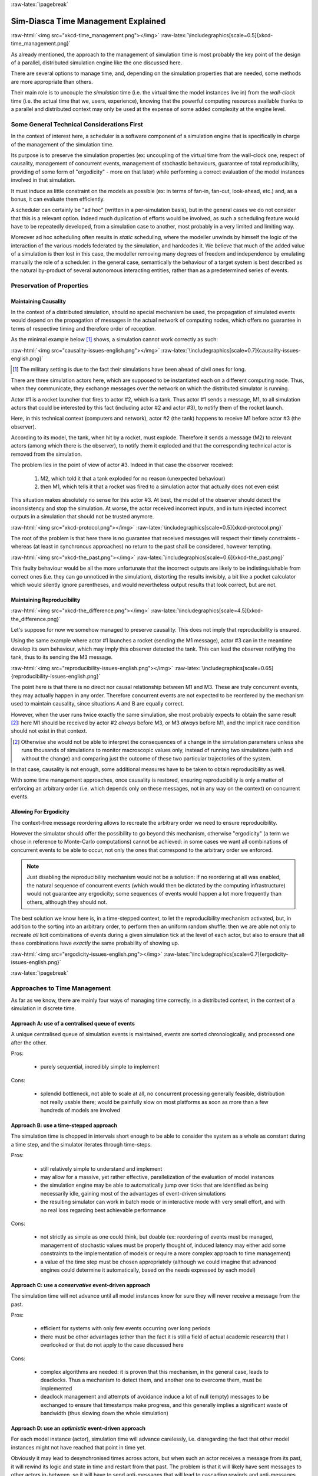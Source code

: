 :raw-latex:`\pagebreak`


------------------------------------
Sim-Diasca Time Management Explained
------------------------------------

:raw-html:`<img src="xkcd-time_management.png"></img>`
:raw-latex:`\includegraphics[scale=0.5]{xkcd-time_management.png}`


As already mentioned, the approach to the management of simulation time is most probably the key point of the design of a parallel, distributed simulation engine like the one discussed here.

There are several options to manage time, and, depending on the simulation properties that are needed, some methods are more appropriate than others.

Their main role is to uncouple the *simulation* time (i.e. the virtual time the model instances live in) from the *wall-clock* time (i.e. the actual time that we, users, experience), knowing that the powerful computing resources available thanks to a parallel and distributed context may only be used at the expense of some added complexity at the engine level.



Some General Technical Considerations First
===========================================

In the context of interest here, a scheduler is a software component of a simulation engine that is specifically in charge of the management of the simulation time.

Its purpose is to preserve the simulation properties (ex: uncoupling of the virtual time from the wall-clock one, respect of causality, management of concurrent events, management of stochastic behaviours, guarantee of total reproducibility, providing of some form of "ergodicity" - more on that later) while performing a correct evaluation of the model instances involved in that simulation.

It must induce as little constraint on the models as possible (ex: in terms of fan-in, fan-out, look-ahead, etc.) and, as a bonus, it can evaluate them efficiently.

A scheduler can certainly be "ad hoc" (written in a per-simulation basis), but in the general cases we do not consider that this is a relevant option. Indeed much duplication of efforts would be involved, as such a scheduling feature would have to be repeatedly developed, from a simulation case to another, most probably in a very limited and limiting way.

Moreover ad hoc scheduling often results in *static* scheduling, where the modeller unwinds by himself the logic of the interaction of the various models federated by the simulation, and hardcodes it. We believe that much of the added value of a simulation is then lost in this case, the modeller removing many degrees of freedom and independence by emulating manually the role of a scheduler: in the general case, semantically the behaviour of a target system is best described as the natural by-product of several autonomous interacting entities, rather than as a predetermined series of events.



Preservation of Properties
==========================


Maintaining Causality
---------------------

In the context of a distributed simulation, should no special mechanism be used, the propagation of simulated events would depend on the propagation of messages in the actual network of computing nodes, which offers no guarantee in terms of respective timing and therefore order of reception.

As the minimal example below [#]_ shows, a simulation cannot work correctly as such:

:raw-html:`<img src="causality-issues-english.png"></img>`
:raw-latex:`\includegraphics[scale=0.7]{causality-issues-english.png}`

.. [#] The military setting is due to the fact their simulations have been ahead of civil ones for long.

There are three simulation actors here, which are supposed to be instantiated each on a different computing node. Thus, when they communicate, they exchange messages over the network on which the distributed simulator is running.

Actor #1 is a rocket launcher that fires to actor #2, which is a tank. Thus actor #1 sends a message, M1, to all simulation actors that could be interested by this fact (including actor #2 and actor #3), to notify them of the rocket launch.

Here, in this technical context (computers and network), actor #2 (the tank) happens to receive M1 before actor #3 (the observer).

According to its model, the tank, when hit by a rocket, must explode. Therefore it sends a message (M2) to relevant actors (among which there is the observer), to notify them it exploded and that the corresponding technical actor is removed from the simulation.

The problem lies in the point of view of actor #3. Indeed in that case the observer received:

 1. M2, which told it that a tank exploded for no reason (unexpected behaviour)
 2. then M1, which tells it that a rocket was fired to a simulation actor that actually does not even exist

This situation makes absolutely no sense for this actor #3. At best, the model of the observer should detect the inconsistency and stop the simulation. At worse, the actor received incorrect inputs, and in turn injected incorrect outputs in a simulation that should not be trusted anymore.

:raw-html:`<img src="xkcd-protocol.png"></img>`
:raw-latex:`\includegraphics[scale=0.5]{xkcd-protocol.png}`

The root of the problem is that here there is no guarantee that received messages will respect their timely constraints - whereas (at least in synchronous approaches) no return to the past shall be considered, however tempting.

:raw-html:`<img src="xkcd-the_past.png"></img>`
:raw-latex:`\includegraphics[scale=0.6]{xkcd-the_past.png}`


This faulty behaviour would be all the more unfortunate that the incorrect outputs are likely to be indistinguishable from correct ones (i.e. they can go unnoticed in the simulation), distorting the results invisibly, a bit like a pocket calculator which would silently ignore parentheses, and would nevertheless output results that look correct, but are not.


Maintaining Reproducibility
---------------------------

:raw-html:`<img src="xkcd-the_difference.png"></img>`
:raw-latex:`\includegraphics[scale=4.5]{xkcd-the_difference.png}`

Let's suppose for now we somehow managed to preserve causality. This does not imply that reproducibility is ensured.

Using the same example where actor #1 launches a rocket (sending the M1 message), actor #3 can in the meantime develop its own behaviour, which may imply this observer detected the tank. This can lead the observer notifying the tank, thus to its sending the M3 message.

:raw-html:`<img src="reproducibility-issues-english.png"></img>`
:raw-latex:`\includegraphics[scale=0.65]{reproducibility-issues-english.png}`

The point here is that there is no direct nor causal relationship between M1 and M3. These are truly concurrent events, they may actually happen in any order. Therefore concurrent events are not expected to be reordered by the mechanism used to maintain causality, since situations A and B are equally correct.

However, when the user runs twice exactly the same simulation, she most probably expects to obtain the same result [#]_: here M1 should be received by actor #2 *always* before M3, or M3 *always* before M1, and the implicit race condition should not exist in that context.

.. [#] Otherwise she would not be able to interpret the consequences of a change in the simulation parameters unless she runs thousands of simulations to monitor macroscopic values only, instead of running two simulations (with and without the change) and comparing just the outcome of these two particular trajectories of the system.

In that case, causality is not enough, some additional measures have to be taken to obtain reproducibility as well.

With some time management approaches, once causality is restored, ensuring reproducibility is only a matter of enforcing an arbitrary order (i.e. which depends only on these messages, not in any way on the context) on concurrent events.



Allowing For Ergodicity
-----------------------

The context-free message reordering allows to recreate the arbitrary order we need to ensure reproducibility.

However the simulator should offer the possibility to go beyond this mechanism, otherwise "ergodicity" (a term we chose in reference to Monte-Carlo computations) cannot be achieved: in some cases we want all combinations of concurrent events to be able to occur, not only the ones that correspond to the arbitrary order we enforced.


.. Note:: Just disabling the reproducibility mechanism would not be a solution: if no reordering at all was enabled, the natural sequence of concurrent events (which would then be dictated by the computing infrastructure) would not guarantee any ergodicity; some sequences of events would happen a lot more frequently than others, although they should not.


The best solution we know here is, in a time-stepped context, to let the reproducibility mechanism activated, but, in addition to the sorting into an arbitrary order, to perform then an uniform random shuffle: then we are able not only to recreate *all* licit combinations of events during a given simulation tick at the level of each actor, but also to ensure that all these combinations have *exactly* the same probability of showing up.


:raw-html:`<img src="ergodicity-issues-english.png"></img>`
:raw-latex:`\includegraphics[scale=0.7]{ergodicity-issues-english.png}`



:raw-latex:`\pagebreak`


Approaches to Time Management
=============================

As far as we know, there are mainly four ways of managing time correctly, in a distributed context, in the context of a simulation in discrete time.


Approach A: use of a centralised queue of events
------------------------------------------------

A unique centralised queue of simulation events is maintained, events are sorted chronologically, and processed one after the other.

Pros:

 - purely sequential, incredibly simple to implement


Cons:

 - splendid bottleneck, not able to scale at all, no concurrent processing generally feasible, distribution not really usable there; would be painfully slow on most platforms as soon as more than a few hundreds of models are involved



Approach B: use a time-stepped approach
---------------------------------------

The simulation time is chopped in intervals short enough to be able to consider the system as a whole as constant during a time step, and the simulator iterates through time-steps.

Pros:

 - still relatively simple to understand and implement

 - may allow for a massive, yet rather effective, parallelization of the evaluation of model instances

 - the simulation engine may be able to automatically jump over ticks that are identified as being necessarily idle, gaining most of the advantages of event-driven simulations

 - the resulting simulator can work in batch mode or in interactive mode with very small effort, and with no real loss regarding best achievable performance


Cons:

 - not strictly as simple as one could think, but doable (ex: reordering of events must be managed, management of stochastic values must be properly thought of, induced latency may either add some constraints to the implementation of models or require a more complex approach to time management)

 - a value of the time step must be chosen appropriately (although we could imagine that advanced engines could determine it automatically, based on the needs expressed by each model)



Approach C: use a *conservative* event-driven approach
------------------------------------------------------

The simulation time will not advance until all model instances know for sure they will never receive a message from the past.


Pros:

 - efficient for systems with only few events occurring over long periods

 - there must be other advantages (other than the fact it is still a field of actual academic research) that I overlooked or that do not apply to the case discussed here


Cons:

 - complex algorithms are needed: it is proven that this mechanism, in the general case, leads to deadlocks. Thus a mechanism to detect them, and another one to overcome them, must be implemented

 - deadlock management and attempts of avoidance induce a lot of null (empty) messages to be exchanged to ensure that timestamps make progress, and this generally implies a significant waste of bandwidth (thus slowing down the whole simulation)



Approach D:	use an *optimistic* event-driven approach
-----------------------------------------------------

For each model instance (actor), simulation time will advance carelessly, i.e. disregarding the fact that other model instances might not have reached that point in time yet.

Obviously it may lead to desynchronised times across actors, but when such an actor receives a message from its past, it will rewind its logic and state in time and restart from that past. The problem is that it will likely have sent messages to other actors in-between, so it will have to send anti-messages that will lead to cascading rewinds and anti-messages...

Pros:

 - efficient in some very specific situations where actors tend to nevertheless advance spontaneously at the same pace, thus minimising the number of messages in the past received (not the case here, I think)

 - there must be other advantages (other than the fact it is still a field of actual academic research) that I overlooked or that do not apply to the case discussed here


Cons:

 - overcoming messages in the past implies developing a generic algorithm allowing for distributed roll-backs over a graph of model instances. This is one of the most complex algorithm I know and for sure I would not dare to implement and validate it, except maybe in a research-oriented project

 - even when correctly implemented, each simulation roll-back is likely to be a real performance killer





:raw-latex:`\pagebreak`


Sim-Diasca Time Management Algorithm
====================================


General Principles
------------------


:raw-html:`<img src="xkcd-debugger.png"></img>`
:raw-latex:`\includegraphics[scale=0.7]{xkcd-debugger.png}`



Scheduling Approach
...................

Sim-Diasca is based on approach B, i.e. it uses a synchronous (discrete time, *time-stepped*) algorithm for time management.

It has been deemed to be the most interesting trade-off between algorithmic complexity and scalability of the result. The manageable complexity of this approach allowed to bet on a rather advanced scheduler, featuring notably:

 - massive scalability, thanks to a fully parallel and distributed mode of operation yet with direct actor communication (i.e. inter-actor messages are never collected into any third-party agenda)

 - the ability to automatically jump over any number of idle ticks

 - the "zero time bias" feature, allowing to avoid any model-level latency in virtual time (causality solving does not make the simulation time drift)


The simplicity of approach A was surely tempting, but when it evaluates one model instance at a time, the other approaches can potentially evaluate for example 35 millions of them in parallel. Fearless researchers might go for C or D. Industrial feedback about approach B was encouraging.



Architecture
............

In Sim-Diasca, the scheduling service is implemented thanks to an arbitrarily deep hierarchy of distributed time managers. Their role is to agree on the progress of simulation time and to allow model instances (actors) to be evaluated as much as possible in parallel.

More precisely, the simulation time is split according to a fundamental simulation frequency (ex: 50 Hz, or vastly inferior ones for yearly temporalities) which defines the finest tick granularity (ex: 20 milliseconds) on which model instances are free to develop their behaviour, however erratic and complex they may be.

Of course the time management service may then be able to perform "time-warp", i.e. to skip any series of ticks that it can determine as being idle.

However Sim-Diasca introduces a still finer, more flexible time management, as any scheduled tick will be automatically split by the engine in the minimal series of logical moments (named *diascas*) that is necessary to sort out causality [#]_. This also allow for arbitrarily complex interactions while not inducing any time biases. And the point is that, inside a diasca, the engine is able to evaluate all scheduled model instances concurrently (in a parallel, possibly distributed way), and efficiently.

.. [#] A simulation timestamp can be represented as a ``(tick,diasca)`` pair: when a new tick T is scheduled, it will start at diasca zero, and the current diasca will be incremented as interactions are chained.
	   More precisely, if the current timestamp is ``(T,D)`` and a then scheduled actor A1 performs an interaction, i.e. sends an inter-actor message M (a method, possibly with parameters) to an actor A2, then M will be sent by A1 and received by A2 during ``(T,D)``, yet A2 will process M (once automatically reordered with the other received messages, if any) only at ``(T,D+1)``, ensuring causality is met (effects happening strictly after their causes). A2, when executing the method corresponding to M, will be free to send in turn any number of actor messages to any actors; as soon as at least one message has been sent by one actor, ``(T,D+2)`` will be scheduled, and so on until no actor has a message to send. It will then be the last diasca for this tick ``T``, and, if not terminated, the simulation will schedule the next tick according to the overall agenda, i.e. the next simulation timestamp will be  ``(T',0)``, with ``T' > T``.



Implementation
..............

The message-based synchronisation is mostly implemented in the ``class_TimeManager`` module; the complementary part of the applicative protocol is in the ``class_Actor`` module, including the logic implementing the automatic message reordering (which happens to be fully concurrent).

Both can be found in the ``sim-diasca/src/core/src/scheduling`` directory.



Simplified Mode of Operation
----------------------------

A time step will be generally mentioned here as a *simulation tick*.

Sim-Diasca uses a special technical component - a process with a specific role - which is called the **Time Manager** and acts as the simulation scheduler.

It will be the sole controller of the overall simulation time. Once created, it is notably given:

 - a simulation start time, for example: ``Thursday, November 13, 2008 at 3:19:00 PM``, from which the initial simulation tick will be deduced

 - an operating frequency, for example: 50 Hz, which means each virtual second will be split in 50 periods, with therefore a (constant) simulation tick whose duration - in virtual time - will be ``1000/50 = 20 ms``; this time step must be chosen appropriately, depending on the system to simulate [#]_

 - an operating mode, i.e. batch or interactive

.. [#] Currently 50 Hz has been the highest frequency that was deemed useful for our application cases, knowing that this corresponded to a device scheduled by the 50 Hz electric power transmission.


In batch mode, the simulation will run as fast as possible, whereas in interactive mode, the simulator will be kept on par with the user (wall-clock) time. If the simulation fails to do so (i.e. if it cannot run fast enough), the user is notified of the scheduling failure, and the simulator tries to keep on track, on a best-effort basis.

Not depending on the operating mode, when started the ``Time Manager`` will always follow the same algorithm, shown below:

:raw-html:`<img src="tick-timescale-english.png"></img>`
:raw-latex:`\includegraphics[scale=0.7]{tick-timescale-english.png}`

At the beginning of a new tick, the ``Time Manager`` will notify all subscribed simulation actors that a new tick began, thanks to a ``top`` message.

Each actor will then process all the actor messages it received during the last tick, reordered appropriately, as explained in the `Maintaining Causality`_ and `Maintaining Reproducibility`_ sections. This deferred message processing ensures the simulation time always progresses forward, which is a property that simplifies considerably the time management.

:raw-html:`<img src="xkcd-time_machines.png"></img>`
:raw-latex:`\includegraphics[scale=0.4]{xkcd-time_machines.png}`

Processing these actor messages may imply state changes in that actor and/or the sending of actor messages to other actors.

Once all past messages have been processed, the actor will go on, and act according to its spontaneous behaviour. Then again, this may imply state changes in that actor and/or the sending of actor messages to other actors.

Finally, the actor reports to the time manager that it finished its simulation tick, thanks to a ``done`` message.

The key point is that all actors can go through these operations *concurrently*, i.e. there is no limit on the number of actors that can process their tick simultaneously.

Therefore each simulation tick will not last longer than needed, since the time manager will determine that the tick is over as soon as the last actor reported it has finished processing its tick.

More precisely, here each simulation tick will last no longer than the duration took by the actor needing the most time to process its tick, compared to a centralised approach where it would last as long as the sum of all the durations needed by each actor. This is a tremendous speed-up indeed.

Then the time manager will determine that the time for the next tick has come.



Actual Mode of Operation
------------------------

For the sake of clarity, the previous description relied on quite a few simplifications, that are detailed here.



Distributed Mode Of Operation
.............................

The scheduling service has been presented as if it was centralised, which is not the case: it is actually fully distributed, based on a hierarchy of ``Time Manager`` instances.

Indeed they form a scheduling tree, each time manager being able to federate any number of child managers and of local actors. They recursively establish what is the next tick to schedule, each based on its own sub-hierarchy. The root time manager is then able to determine what is the next overall tick which is to be scheduled next (jumping then directly over idle ticks).

The current deployment setting is to assign exactly one time manager per computing host, and, for a lower latency, to make all time managers be direct children of the root one (thus the height of the default scheduling tree is one).

Other settings could have been imagined (balanced tree of computing hosts, one time manager per processor or even per core - rather than one per host, etc.).



Actual Fine-Grain Scheduling
............................

The simulation time is discretised into fundamental time steps (``ticks``, which are positive, unbounded integers) of equal duration in virtual time (ex: 10ms, for a simulation running at 100 Hz) that are increased monotonically.


From the user-specified simulation start date (ex: ``Monday, March 10, 2014 at 3:15:36 PM``), a simulation initial tick ``Tinitial`` is defined (ex: ``Tinitial = 6311390400000``).

:raw-html:`<img src="xkcd-unique_date.png"></img>`
:raw-latex:`\includegraphics[scale=0.6]{xkcd-unique_date.png}`


``Tick offsets`` can be used instead of absolute ticks; these offsets are defined as a difference between two ticks, and represent a duration (ex: at 100Hz, ``Toffset=15000`` will correspond to a duration of 2 minutes and 30 seconds in virtual time).

Internally, actors use mostly tick offsets defined relatively to the simulation initial tick.

During a tick T, any number of logical moments (``diascas``, which are positive, unbounded integers) can elapse. Each tick starts at diasca D=0, and as many increasing diascas as needed are created to solve causality.

All diascas of a tick occur at the same simulation timestamp (which is this tick), they solely represent logical moments into this tick, linked by an "happen before" relationship: if two events E1 and E2 happen respectively at D1 and D2 (both at the tick T), and if D1 < D2, then D1 happened before D2.

So the full timestamp for an event is a Tick-Diasca pair, typically noted as ``{T,D}``.

Diascas allows to manage causality despite parallelism: effects will always happen *strictly later* than their cause, i.e. at the very least on the diasca immediately following the one of the cause, if not in later diascas or even ticks, depending on the intended timing of the causal mechanism: causes can follow effects either immediately or after any specified duration in virtual time [#]_.

This is what happens when an actor A1 sends a message to an actor A2 at tick T, diasca D (i.e. at {T,D}). A2 will process this message at {T,D+1}. If needing to send back an answer, it may do it directly (while still at {T,D+1}), and A1 will be able to process it at {T,D+2}.

This allows immediate exchanges in virtual time (we are still at tick T - and A2 could have similarly triggered any number of third parties before answering to A1, simply resulting in an increase of the current diasca), while still being massively parallel and preserving causality and other expected simulation properties. Of course non-immediate exchanges are also easily done, since A2 may wait for any number of ticks before sending its answer to A1.



.. [#] Durations shall been specified by modellers regardless of a simulation frequency, in absolute terms (ex: "6 minutes and 20 seconds"), rather than directly as a number of ticks: the engine is indeed able to convert the former to the latter at runtime, and to stop automatically if the conversion resulted in a rounding error higher than a threshold (either the default one, or a user-specified one for that duration). As much as possible, models should be uncoupled from the simulation frequency.


Consensus on the End of Tick
............................

There must be a consensus between the actors to decide whether the current tick can be ended. One of the most effective way of obtaining that consensus is to rely on an arbitrator (the ``Time Manager``) *and* to force the acknowledgement of all actor messages, from the recipient to the sender.

In the lack of such of an acknowledgement, if, at tick T, an actor A1 sent a message M to an actor A2, which is supposed here to have already finished its tick, and then sent immediately a ``done`` message to the ``Time Manager`` (i.e. without waiting for an acknowledgement from A2 and deferring its own end of tick), then there would exist a race condition for A2 between the message M and the ``top`` notification of the ``Time Manager`` for tick T+1.

There would exist no guarantee that M was received before the next ``top`` message, and therefore the M message could be wrongly interpreted by A2 as being sent from T+1 (and thus processed in T+2), whereas it should be processed one tick earlier.

This is the reason why, when an actor has finished its spontaneous behaviour, it will:

 - either end its tick immediately, if it did not send any actor message this tick

 - or wait to have received all pending acknowledgements corresponding to the actor messages it sent this tick, before ending its tick



Scheduling Cycle
................

Before interacting with others, each actor should register first to the time manager. This allows to synchronise that actor with the current tick and then notify it when the first next tick will occur.

At the other end of the scheduling cycle, an actor should be able to be withdrawn from the simulation, for any reason, including its removal decided by its model.

To do so, at the end of the tick, instead of sending to the ``Time Manager`` a ``done`` message, it will send a ``terminated`` message. Then the time manager will unregister that actor, and during the next tick it will send it its last ``top`` message, upon which the actor will be considered allowed to be de-allocated.

.. Note:: The removal cannot be done during the tick where the actor sent its ``terminated`` message, as this actor might still receive messages from other actors that it will have to acknowledge, as explained in the previous section.

As for the management of the time manager itself, it can be started, suspended, resumed, stopped at will.



Criterion for Simulation Ending
...............................

Once started, a simulation must evaluate on which condition it should stop. This is usually based on a termination date (in virtual time), or when a model determines that an end condition is met.


Need for Higher-Level Actor Identifiers
.......................................

When actors are created, usually the underlying software platform (ex: the multi-agent system, the distribution back-end, the virtual machine, the broker, etc.) is able to associate to each actor a unique *technical distributed identifier* (ex: a platform-specific process identifier, a networked address, etc.) which allows to send messages to this actor regardless of the location where it is instantiated.

However, as the reordering algorithms rely - at least partly - onto the senders of the messages to sort them, the technical distributed identifiers are not enough here.

Indeed, if the same simulation is run on different sets of computers, or simply if it runs on the same computers but with a load-balancer which takes into account the effective load of the computing nodes, then, from a run to another, the same logical actor may not be created on the same computer, and hence may have a different technical distributed identifier, which in turn will result in different re-orderings being enforced and, finally, different simulation outcomes to be produced, whereas for example reproducibility was wanted.

Therefore higher-level identifiers must be used, named here *actor identifiers*, managed so that their value will not depend on the technical infrastructure.

Their assignment is better managed if the load balancer take care of them.

On a side note, this actor identifier would allow to implement dynamic actor migration quite easily.



Load-balancing
..............

Being able to rely on a load balancer to create actors over the distributed resources allows to run simulations more easily (no more hand-made dispatching of the actors over varying sets of computers) and, with an appropriate placing heuristic, more efficiently.

Moreover, as already mentioned, it is the natural place to assign actor identifiers.

The usual case is when multiple actors (ex: deployment policies) need to create new actors simultaneously (at the same tick).

In any case the creating actors will rely on the engine-provided API (ex: in ``class_Actor``, for creations in the course of the simulation, ``create_actor/3`` and ``create_placed_actor/4`` shall be used), which will result in sending actor messages to the load balancer, which is itself a (purely passive) actor, scheduled by a time manager. These creation requests will be therefore reordered as usual, and processed one by one.

As for initial actor creations, still in ``class_Actor``, different solutions exist as well:

 - ``create_initial_actor/{2,3}``, for a basic creation with no specific placement
 - ``create_initial_placed_actor/{3,4}``, for a creation based on a placement hint
 - ``create_initial_actors/{1,2}``, for an efficient (batched and parallel) creation of a (potentially large) set of actors, possibly with placement hints


When the load balancer has to create an actor, it will first determine what is the best computing node on which the actor should be spawned. Then it will trigger the (synchronous and potentially remote) creation of that actor on that node, and specify what its Abstract Actor Identifier (AAI) will be (it is simply an integer counter, incremented at each actor creation).

As the operation is synchronous, for single creations the load balancer will wait for the actor until it has finished its first initialisation phase, which corresponds to the technical actor being up and ready, for example just having finished to execute its constructor.

Then the load balancer will have finished its role for that actor, once having stored the association between the technical identifier (PID) and the actor identifier (AAI), for later conversion requests (acting a bit like a naming service).



Actor - Time Manager Relationships
..................................

We have seen how a load balancer creates an actor and waits for its construction to be over.

During this phase, that actor will have to interact with its (local) time manager: first the actor will request the scheduling settings (ex: what is the fundamental simulation frequency), then it will subscribe to its time manager (telling it how it is to be scheduled: step by step, passively, periodically, etc.), which will then answer by specifying all the necessary information for the actor to enter the simulation: what will be the current tick, whether the simulation mode targets reproducibility or ergodicity (in this latter case, an appropriate seed will be given to the actor), etc.

These exchanges will be based on direct (non-actor) messages, as their order does not matter and as they all take place during the same simulation tick, since the load balancer is itself a scheduled actor that will not terminate its tick as long as the actors have not finished their creation.



Related agents
..............


Time managers (implemented in ``class_TimeManager``) are at the heart of the engine; they interact mostly with:

 - other time managers, for synchronisation

 - with actors (inheriting, directly or not, from ``class_Actor`` or its child classes, like ``class_BroadcastingActor``), in order to schedule them


Time managers are created by the deployment manager (``class_DeploymentManager``) and may interact with its computing host managers (``class_ComputingHostManager``).

The actors that time managers schedule are created by the load balancer (``class_LoadBalancer``), which does its best to even the load on the corresponding computing hosts.

Time managers also drive the data-exchanging distributed service (``class_DataExchanger``), and the performance tracker (``class_PerformanceTracker``) monitors them (among other agents).



Detailed Description of the Integration of New Actors to the Simulation
.......................................................................




Actor Start-up Procedure
........................

When models become increasingly complex, more often than not they cannot compute their behaviour and interact with other models *directly*, i.e. as soon as they have been synchronised with the time manager.

For instance, quite often models need some random variables to define their initial state. This is the case for example of low voltage meshes, which typically have to generate at random their supply points and their connectivity. As explained in the `Actual Management of Randomness`_ section, this cannot be done when the model is not synchronised yet with the time manager: reproducibility would not be ensured then.

Therefore the complete initialisation of such an actor cannot be achieved from its constructor only, and it needs an appropriate mechanism to determine at which point it is finally ready.

Moreover, as the start-up of an actor may itself depend on the start-up of other actors (ex: the low-voltage mesh needs to wait also for its associated stochastic deployment policy to be ready, before being able in turn to live its life), Sim-Diasca provides a general mechanism that allows any actor to:

 - wait for any number of other actors to be ready

 - perform then some model-specific operations

 - declare itself ready, immediately or not, and notify all actors (if any) that were themselves waiting for that actor

The graph of waiting actors will be correctly managed as long as it remains acyclic.

This automatic coordinated start-up is directly available when inheriting from the ``Actor`` class.



Non-Termination Of Ticks
........................

Some models can be incorrectly implemented. They may crash or never terminate, or fail to report they finished their tick.

The simulator will wait for them with no limit of time (as there is no a priori upper bound to the duration needed by a model to process its tick), but in batch mode a ``watchdog`` process is automatically triggered.

It will detect whenever the simulation is stalled and notify the user, telling her which are the guilty process(es), to help their debugging.

There could different reasons why an actor does not report its end of tick, notably:

	- its internal logic may be incorrectly implemented, resulting in that actor being unable to terminate properly (ex: infinite loop)

	- the lingering actor (actor A) might be actually waiting for the acknowledgement from another actor (actor B) to which that actor A sent an actor message this tick

In the latter case the guilty process is in fact actor B, not actor A.

Both cases should be easy to interpret, as the time manager will gently nudge the lingering actors, ask them what they are doing, and then output a complete diagnosis, both in the console and in the simulation traces::

  Simulation currently stalled at tick #3168318240271, waiting for following actor(s): [<0.50.0>,<0.57.0>].
  Current tick not ended yet because:
   + actor <0.50.0> is waiting for an acknowledgement from [<0.1.0>]
   + actor <0.57.0> is waiting for an acknowledgement from [<0.1.0>,<0.38.0>]


Now moreover the engine is able most of the time to also specify the name of the actors that are involved, for a better diagnosis.



Distributed Execution In Practise
.................................

For the scenario test case to be able to run a simulation on a set of computing nodes from the user node, that node must be able to trigger the appropriate Sim-Diasca daemon on each computing node.

To do so, a SSH connection is established and the appropriate daemon is run. The recommended set-up is to be able to run a password-less connection to the computing nodes. This involves the prior dispatching of a private key is these nodes, and the use of the corresponding public key by the user host.

See `Enabling The Distributed Mode Of Operation`_ for the corresponding technical procedure.



Model Development
.................

All generic mechanisms discussed here (actor subscription, synchronisation, reordering and acknowledgement of actor messages, removal, waiting to be ready, etc.) have been abstracted out and implemented in a built-in ``Actor`` class, to further ease the development of models.

They should therefore inherit from that class and, as a consequence, they just have to focus on their behavioural logic.



Of Times And Durations
......................


User Time Versus Simulation Time
________________________________

Regarding simulation timing, basically in **batch** mode the actual *user time* (i.e. wall-clock time) is fully ignored, and the simulation engine handles only timestamps expressed in *virtual time*, also known as *simulation time*. The objective there is to evaluate model instances as fast as possible, regardless of the wall-clock time.

In **interactive** mode, the engine still bases all its computations on virtual time, but it forces the virtual time to match the real time by slowing down the former as much as needed to keep it on par with the latter (possibly making use of a scale factor).

Therefore the engine mostly takes care of simulation time, regardless of any actual duration measured in user time (except for technical time-outs).


*Units* of Virtual Time Versus Simulation *Ticks*
_________________________________________________

Virtual time can be expressed according to various forms (ex: a full time and date), but the canonical one is the **tick**, a quantum of virtual time whose duration is set by the simulation user (see the ``tick_duration`` field of the ``simulation_settings`` record). For example the duration (in virtual time) of each tick can be set to 20ms to define a simulation running at 50Hz.

**Ticks** are absolute ticks (the number of ticks corresponding to the duration, initially evaluated in gregorian seconds, between year 0 and the specified date and time), ans as such are often larger integers.

For better clarity and performances, the simulation engine makes heavy use of **tick offsets**, which correspond to the number of ticks between the simulation initial date (by default a simulation starts on Saturday, January 1st, 2000 at midnight, in virtual time) and the specified timestamp. So ``#4000`` designates a tick offset of 4000 ticks.

Note that one can sometimes see expressions like ``this happened at tick #123``. The dash character (``#``) implies that this must be actually understood as a tick offset, not as an (absolute) tick.


Models should define all durations in terms of (non-tick) time units, as actual, plain durations (ex: 15 virtual seconds), rather than directly in ticks or tick offsets (like ``#143232``). Indeed these former durations are absolute, context-less, whereas the corresponding number of simulation ticks depends on the simulation frequency: one surely does not want to have to update all the timings used in all models as soon as the overall simulation frequency has been modified.

So the recommended approach for models (implemented in child classes of ``class_Actor``) is to define, first, durations in time units (ex: 15s), and then only to convert them, as soon as an actor is created (i.e. at simulation-time), into a corresponding number of ticks (ex: at 2Hz, 15s becomes 30 ticks) thanks to the ``class_Actor:convert_seconds_to_ticks/{2,3}`` helper functions [#]_.

.. [#] A corresponding method (``convertSecondsToTicks/2``) could be used instead, however this method has virtually no chance of being overloaded any day, so using the helper functions is not a problem.


This ``class_Actor:convert_seconds_to_ticks/2`` function converts a duration into a non-null integer number of ticks, therefore a rounding is performed, and the returned tick count is at least one (i.e. never null), in order to prevent that a future action ends up being planned for the current tick instead of being in the future, as then this action would never be triggered.

Otherwise, for example a model could specify a short duration that, if run with lower simulation frequencies, could be round off to zero. Then an actor could behave that way:

 - at tick #147: set action tick to current tick (147) + converted duration (0) thus to #147; declaring then its end of tick
 - next tick: #148, execute::

  case CurrentTick of

	ActionTick ->

		do_action();
		...

However ``CurrentTick`` would be 148 or higher, never matching ``ActionTick=147``, thus the corresponding action would never be triggered.


Ticks Versus Tick Offsets
_________________________

*Ticks* are absolute ticks (thus, generally, huge integers), whereas *tick offsets* are defined relatively to the absolute tick corresponding to the start of the simulation.

Of course both are in virtual time only (i.e. in simulation time).

Tick offsets are used as much as possible, for clarity and also to improve performances: unless the simulation runs for a long time or with an high frequency, tick offsets generally fit into a native integer of the computing host. If not, Erlang will transparently expand them into infinite integers, which however incur some overhead.

So, in the Sim-Diasca internals, everything is based on *tick offsets*, and:

 - when needing *absolute ticks*, the engine just adds to the target offset the initial tick of the simulation

 - when needing a *duration* in simulation time, the engine just converts tick offsets into (virtual, floating-point) seconds

 - when needing a *date* in simulation time, the engine just converts a number of seconds into a proper gregorian date



Starting Times
______________

By default when a simulation is run, it starts at a fixed initial date, in virtual time [#]_, i.e. Friday, January 1, 2010, at midnight. Of course this default date is generally to be set explicitly by the simulation case, for example thanks to the ``setInitialTick/2`` or ``setInitialSimulationDate/3`` methods. These timings are the one of the simulation as a whole.

.. [#] This arbitrary date was previously set to the current real time, so that the simulations started from the present time of the user. However we could then have variations in the results despite reproducible simulations, if using models depending on the absolute (virtual) date (ex: in the simulation, ``each 1st of April, do something``).

Simulations will always start at tick offset #0 (constant offset against a possibly user-defined absolute tick) and diasca 0.

On the actor side, each instance has its own ``starting_time`` attribute, which records at which global overall simulation tick it was synchronized to the simulation.




Implementing an Actor
---------------------

Each model must inherit, directly or not, from the actor class (``class_Actor``).
As a consequence, its constructor has to call the one of at least one mother class.

Each constructor should start by calling the constructors of each direct parent class, preferably in the order in which they were specified; a good practice is to place the model-specific code of the constructor after the call to these constructors (not before, not between them).


An actor determines its own scheduling by calling oneways [#]_ helper functions offered by the engine (they are defined in the ``class_Actor`` module):

 - ``addSpontaneousTick/2`` and ``addSpontaneousTicks/2``, to declare additional ticks at which this instance requires to develop a future spontaneous behaviour (at their diasca 0)

 - ``withdrawnSpontaneousTick/2`` and ``withdrawnSpontaneousTicks/2``, to withdraw ticks that were previously declared for a spontaneous behaviour but are not wanted anymore

 - ``declareTermination/1``, to trigger the termination of this actor


.. [#] Note that corresponding helper functions are also defined (ex: ``class_Actor:add_spontaneous_tick/2``); they can be called directly if the user is sure that he will never need to override their oneway counterpart.



An actor is to call these helper functions from its ``actSpontaneous/1`` oneway or any of its actor oneways. This includes its ``onFirstDiasca/2`` actor oneway, which is called as soon as this actor joined the simulation, so that it can define at start-up what it intends to do next, possibly directly at this very diasca (no need for example to wait for the first next tick).

Even if actors are evaluated in parallel, the code of each actor is purely sequential (as any other Erlang process). Hence writing a behaviour of an actor is usually quite straightforward, as it is mostly a matter of:

 - updating the internal state of that actor, based on the changes operated on the value of its attributes (which is an immediate operation)

 - sending actor message(s) to other actors (whose processing will happen at the next diasca)

On each tick the engine will automatically instantiate as many diascas as needed, based on the past sending of actor messages and on the management of the life cycle of the instances.

So the model writer should consider diascas to be opaque values that just represent the "happened before" relationship, to account for causality; thanks to these logical moments which occur during the same slot of simulated time, effects always happen strictly after their causes.

As a consequence, the model writer should not base a behaviour onto a specific diasca (ex: "at diasca 7, do this"); the model should send information to other instances or request updates from them (in both cases thanks to other messages) instead.

So, for example, if an actor asks another for a piece for information, it should just expect that, in a later diasca (or even tick, depending on the timeliness of the interaction), the target actor will send it a message back with this information.

The point is that if the model-level protocol implies that a target actor is expected to send back an answer, it *must* do so, but at any later, unspecified time; not necessarily exactly two diascas after the request was sent: we are in the context of asynchronous message passing.

This allows for example an actor to forward the request to another, to fetch information from other actors, or simply to wait the duration needed (in virtual time) to account for any modelled processing time for that request (ex: "travelling from A to B shall last for 17 minutes").


When actor decides it is to leave the simulation and be deleted, it has to ensure that:

 - it has withdrawn all the future spontaneous ticks it may have already declared

 - it calls its ``declareTermination/{1,2}`` oneway (or the ``class_Actor:declare_termination/{1,2}`` helper function)


The actor must ensure that no other actor will ever try to interact with it once it will have terminated, possibly using its deferred termination procedure to notify these actors that from now they should "forget" it.

Please refer to the ``Sim-Diasca Developer Guide`` for more information.


:raw-latex:`\pagebreak`


Latest Enhancements
-------------------

These evolutions have been implemented for the ``2.0.x`` versions of Sim-Diasca, starting from 2009.


Distributed Time Manager
........................

The ``Time Manager`` was described as a centralised actor, but actually, for increased performances, the time management service is fully distributed, thanks to a hierarchy of time managers.

By default there is exactly one time manager per computing host, federating in an Erlang node all cores of all its processors and evaluating all the actors that are local to this host (and only them).

One of these time managers is selected (by the deployment manager) as the root time manager, to be the one in charge of the control of the virtual time. The other time managers are then its direct children (so the height of the scheduling tree is by default equal to 1).

Other kinds of trees could be chosen: they might be unbalanced, have a different heights (ex: to account for multiple clusters/processors/cores), etc., as shown in the physical diagram below:

:raw-html:`<img src=SimDiasca-physical-dispatching-english.png></img>`
:raw-latex:`\includegraphics[scale=0.24]{SimDiasca-physical-dispatching-english.png}`


The overall objective is to better make use of the computing architecture and also to minimize the induced latency, which is of paramount importance for synchronous simulations (we want to be able to go through potentially short and numerous time-steps as fast as possible).



Two protocols are involved in terms of scheduling exchanges, as shown in the logical diagram:

 - one for higher-level synchronisation, between time managers

 - another for lower-level actor scheduling, between a local time manager and the actors it drives


:raw-html:`<img src=SimDiasca-logical-dispatching-english.png></img>`
:raw-latex:`\includegraphics[scale=0.32]{SimDiasca-logical-dispatching-english.png}`


.. comment To be updated:
  A corresponding sequence diagram can be the following:
  :raw-html:`<img src=SimDiasca-placement-scheduling-sequence.png></img>`
  :raw-latex:`\includegraphics[scale=0.27]{SimDiasca-placement-scheduling-sequence.png}`


Of course there will be many more actors than displayed on the diagram created on each computing node (typically dozens of thousands of them), therefore a lot of scheduling messages will be exchanged between these actors and their local time manager instance.

The point is that these (potentially numerous) messages will incur as little overhead as possible, since they will be exchanged inside the same computing node: only very few scheduling messages will have to cross the node boundaries, i.e. to be conveyed by the bandwidth-constrained network. We trade the number of messages (more numerous then) for their network cost, which is certainly a good operation.


The load balancer has to be an actor as well (the only special one, created at start-up), since, when the simulation is running, it must be able to enforce a consistent order in the actor creations, which, inside a time step, implies the use of the same message reordering as for other actors.

In the special case of the simulation set-up, during which the initial state of the target system is to be defined, the initial actors have to be created, *before* the simulation clock is started. Only one process (generally, directly the one corresponding to the simulation case being run; otherwise the one of a scenario) is expected to create these initial actors. Therefore there is no reordering issues here [#]_.

.. [#] However race conditions must be avoided there (between creations and also with the simulation start), this is why all initial creations are by design synchronous.




Advanced Scheduling
...................

Each model may have its own temporality (ex: a climate model should imply a reactivity a lot lower than the one of an ant), and the most reactive models somehow dictate the fundamental frequency of the simulation.

A synchronous simulation must then be able to rely on a fundamental frequency as high as needed for the most reactive models, yet designed so that the other models, sometimes based on time-scales many orders of magnitude larger, can be still efficiently evaluated; scalability-wise, scheduling all actors at all ticks is clearly not an option (short of wasting huge simulation resources).

Moreover most models could not simply accommodate a sub-frequency of their choice (ex: being run at 2 Hz where the fundamental frequency is 100 Hz): their behaviour is not even periodic, as in the general case it may be fully erratic (ex: determined from one scheduling to the next) or passive (only triggered by incoming actor messages).

So Sim-Diasca offers not only a full control on the scheduling of models, with the possibility of declaring or withdrawing ticks for their spontaneous behaviours, but also can evaluate model instances in a rather efficient way: this is done fully in parallel, only the relevant actors are scheduled, and jumps over any idle determined to be idle are automatically performed (based on a consensus established by the time managers onto the next virtual time of interest; if running in batch, non-interactive, mode).

With this approach, and despite the synchronous simulation context (i.e. the use of a fixed, constant time step), the constraints applied to models are very close to the ones associated to event-driven simulations: the difference between these two approaches is then blurred, and we have here the best of both worlds (expressiveness and performance).

Finally, models ought to rely as much as possible on durations (in virtual time) that are expressed in absolute units (ex: "I will wait for 2 hours and a half") instead of in a frequency-dependent way (ex: "I will wait for 147 ticks"): the conversion is done automatically at runtime by the engine (with a mechanism to handle acceptable thresholds in terms of relative errors due to the conversions), and the model specifications can be defined as independently as possible from the fundamental frequency chosen by the simulation case.




Zero-Time Bias Modelling
........................

Despite such a tick-level flexibility, by default time biases cannot be avoided whenever solving causality over ticks. Indeed, if, to ensure effects can only happen strictly after their causes, actor messages are evaluated on the tick immediately following the one of their sending, then for example all request/response exchange patterns will induce a two-tick latency.

This is unfortunate, as this latency is not wanted (not present in the models), and moreover depends on the fundamental frequency of the simulation. No immediate interaction can happen then, and if the target of a request needs to get information from other actors, the latency will still increase, with no upper limit.

To solve this significant modelling constraint, a zero-time bias feature has been added to Sim-Diasca (in 2012), introducing the notion of *diascas*, which are numbered logical moments inside a tick. A tick is then actually composed of an unbounded series of diascas, the first one (diasca 0) corresponding to the time when all actors having planned a spontaneous behaviour are to develop it. This may include the sending of actor messages, which in turn leads to the creation of the next diasca: each actor having received a message at a diasca will then be scheduled accordingly at the next diasca, and may then send messages, and so on.

As a consequence, the advanced scheduling, once enriched with diascas, is able to adapt to any model-level scheduling, and to support all interactions, either immediate or delayed, involving any communication chain underneath, in a causality-free way, and still in a massively parallel manner.

This flexibility regarding virtual time with no biases opens in turn new outlooks, for example to run in parallel, with Sim-Diasca, models that are written in the context of a mere sequential simulator, or, possibly, to go towards hybrid simulations, where some models are ruled by continuous equations yet are to be integrated with the discrete part of the simulation, helped by a numerical solver and further integration efforts.





How Virtual Time is Managed
===========================


Virtual Time Versus Real Time
-----------------------------

In batch mode, the time of the simulation (a.k.a. virtual time) is fully decorrelated from the user, wall-clock time: the engine will run as fast as possible, but will take as long as needed to fully evaluate simulated events. As a consequence, depending on the computer resources that are used, the resulting simulation might be faster or slower than real-time.

In interactive mode, provided that the hardware is able to run the simulation faster than the real time (possibly once a user-specified scaling factor has been applied), the engine will perform the necessary waiting so that the virtual time stays on par with the real time, allowing for possible third-party interactions with the simulation (actual devices, humans in the loop, etc.).


Quantification & Timings
------------------------

The virtual time is quantised, i.e. chunked into slices of equal durations (this is why Sim-Diasca is a discrete *synchronous* simulation engine). These periods are called ``simulation ticks`` (often shorten as ``ticks`` here).

For example, if the user specifies a tick duration of 20ms, then all durations will be multiples of 20ms (possibly 0ms - instant actions are supported) and the simulation will run at 50Hz.

Note that, for the models to be as much as possible uncoupled from the simulation frequency, they should express their timings in terms of actual "absolute" durations (ex: 100ms), rather than in terms of a number of ticks (ex: 5 ticks, at 50Hz).

This way, changing the simulation frequency (ex: setting it to 100Hz) will not imply that all models need to have their internal timing settings updated accordingly; indeed the engine is able to convert at runtime such actual durations into the relevant number of ticks, and will automatically ensure that the relative quantification error that is then induced stays below a threshold (either the default one or a user-defined one). If the quantification error is too high, the simulation will just report it and stop.


Spontaneous Behaviours & Triggered Actions
------------------------------------------

At its creation (whether initial or in the course of the simulation), each actor is scheduled once and is able to tell the engine at which tick (if any) it plans to develop its next spontaneous behaviour.

The engine (actually, the root time manager) is then able to know for each new tick whether it should be scheduled (this will happen iff at least one actor planned a spontaneous action for that tick). This knowledge will then allow the simulation to automatically jump over ticks that are known to be idle (i.e. with no actor to schedule). This feautre allows such a synchronous engine to provide features that are quite similar to the ones provided by asynchronous engines.

However, such a simulation would be useless if the actors could not interact with other actors: during a tick, any actor is able to trigger actions on any other actor.


Causality & Diasca
------------------

To ensure, even in a parallel and/or distributed setting, that no cause can happen after its effects, the model instances can only communicate through the exchange of *actor messages*.

These messages can be seen as method calls which are properly intercepted, reordered and actually triggered by the engine.

For that the notion of diasca is introduced: each tick is evaluated as a series of diascas (starting at diasca D=0), each of them being a logical moment inside that tick.

The purpose of diascas is to split each tick so that the consequence of an event (an actor message is sent at diasca D) happens at the next diasca (the actor message is processed by its recipient at diasca D+1).

These triggered actions may in turn result in new actor messages being sent, resulting in as many diascas as needed (D+2, D+3, etc.) being instantiated. The current tick will terminate only when no more diascas are requested, i.e. when there is no more immediate action declared. Then the next tick will be scheduled, and will start from diasca 0 again.

As such, diascas do not correspond to any specific duration within a tick (which is by design the finest observable simulated duration): their purpose is just to allow to determine that some events happen before others, i.e. to maintain causality.



In-Depth: Scheduling Implementation
===================================

The simulations being distributed, the time management is itself distributed.

For that, a hierarchy of time managers is defined. Any scheduling tree can be defined, knowing that by default there will be one time manager per computing host (thus federating all cores of all local processors), and that they will form a flat tree: the engine will select an appropriate host for the root time manager (which will the sole manager of virtual time), and all others will be direct children of it.

Each time manager will schedule all the actors that are local to its node. This way, the large majority of scheduling messages will remain local to an Erlang node (i.e. potentially millions), and only the inter-manager ones (i.e. a few) will be exchanged over the network.

At the beginning of a tick T that is to be scheduled (as idle ticks will be jumped over automatically), the root time manager will trigger a ``{ beginTimeManagerTick, T }`` to all its direct children, which will forward it recursively to their own children, if any. Then each time manager will send a ``{ beginTick, T }`` messages to all its local actors that were scheduled for a spontaneous action this tick.

They will develop then each (in parallel) their spontaneous behaviour, being implicitly at diasca D0=0 for that tick T. Each actor can then update its state and/or send inter-actor messages.

Sending an actor message in asynchronous (not blocking) and results in the recipient actor storing the corresponding method call for a deferred execution (at the next diasca), and to send a ``{ scheduleTrigger, T, D }`` message to its own local time manager (which might already have terminated its diasca) so that it knows that this actor will have then to be triggered. Once its manager acknowledged that message (needed to prevent race conditions) thanks to a ```trigger_planned`` message, the recipient actor can then directly acknowledge to the sending actor that its message was processed, thanks to a ``{ acknowledgeActorMessage, T, D, ... }`` message.

Once a scheduled actor will have completed its spontaneous actions and received all acknowledgements for the actor messages it sent this diasca, it will notify its time manager by sending it a ``{ spontaneous_behaviour_completed, T, D0, DiascaOutcome }`` message, where DiascaOutcome is ``no_diasca_requested`` if it did not send any actor message, or ``next_diasca_needed`` otherwise.

Once all actors scheduled by a time manager complete a given diasca, this manager will report to its direct parent manager (if any) whether or not a new diasca is needed, by sending it a ``{ childManagerSpontaneousActionsCompleted, ... }`` message specifying, among other information, either ``no_diasca_requested`` or ``next_diasca_needed``.

As soon as at least one actor among all the scheduled actors for this diasca sent at least one actor message, the root time manager is notified that a new diasca D (still for tick T) is needed. Time managers will then recursively receive a ``{ beginTimeManagerDiasca, T, D }`` message and in turn will send, to the actors they schedule that received during the previous diasca an actor message, a ``{ beginDiasca, T, D }`` message.

Each of these triggered actors will then reorder all the messages it received during the previous diasca, and then process them in turn, possibly changing its state and/or sending new actor messages, which will in turn lead to a new diasca being needed, etc.

Once such a triggered actor completed its diasca, it sends back to its time manager a ``{ diasca_completed, T, D }`` message. Once all the local actors triggered for this diasca did so, their time manager sends a ``{ child_manager_diasca_completed, ... }`` message specifying, among other information, either ``no_diasca_requested`` or ``next_diasca_needed`` to its own direct parent manager.
